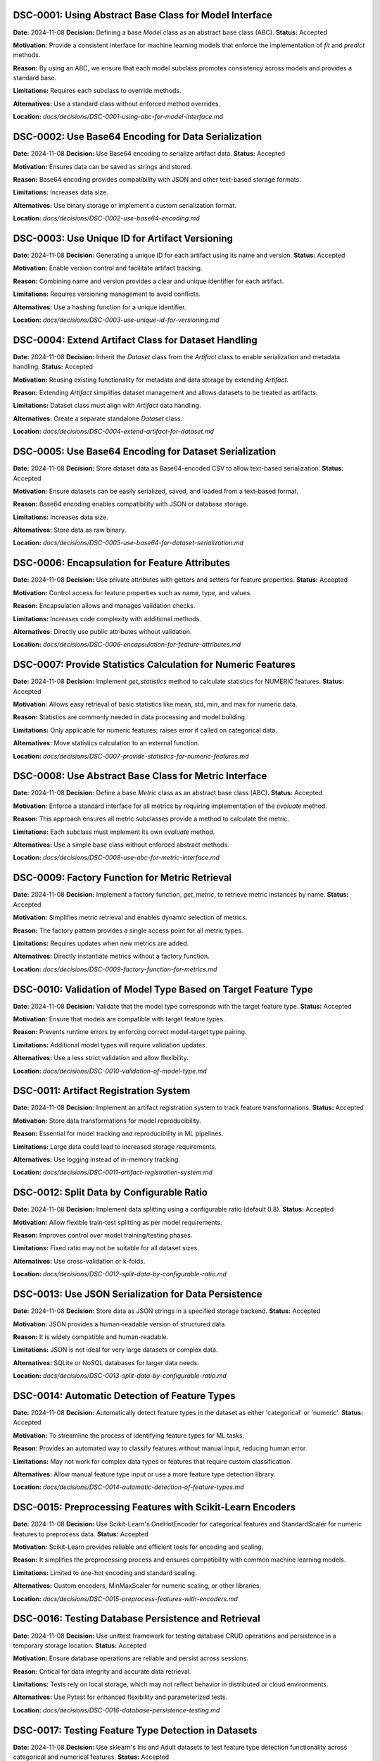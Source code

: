 DSC-0001: Using Abstract Base Class for Model Interface
=======================================================

**Date:** 2024-11-08  
**Decision:** Defining a base `Model` class as an abstract base class (ABC).  
**Status:** Accepted  

**Motivation:**  
Provide a consistent interface for machine learning models that enforce the implementation of `fit` and `predict` methods.

**Reason:**  
By using an ABC, we ensure that each model subclass promotes consistency across models and provides a standard base.

**Limitations:**  
Requires each subclass to override methods.

**Alternatives:**  
Use a standard class without enforced method overrides.

**Location:**  
`docs/decisions/DSC-0001-using-abc-for-model-interface.md`


DSC-0002: Use Base64 Encoding for Data Serialization
====================================================

**Date:** 2024-11-08  
**Decision:** Use Base64 encoding to serialize artifact data.  
**Status:** Accepted  

**Motivation:**  
Ensures data can be saved as strings and stored.

**Reason:**  
Base64 encoding provides compatibility with JSON and other text-based storage formats.

**Limitations:**  
Increases data size.

**Alternatives:**  
Use binary storage or implement a custom serialization format.

**Location:**  
`docs/decisions/DSC-0002-use-base64-encoding.md`


DSC-0003: Use Unique ID for Artifact Versioning
===============================================

**Date:** 2024-11-08  
**Decision:** Generating a unique ID for each artifact using its name and version.  
**Status:** Accepted  

**Motivation:**  
Enable version control and facilitate artifact tracking.

**Reason:**  
Combining name and version provides a clear and unique identifier for each artifact.

**Limitations:**  
Requires versioning management to avoid conflicts.

**Alternatives:**  
Use a hashing function for a unique identifier.

**Location:**  
`docs/decisions/DSC-0003-use-unique-id-for-versioning.md`


DSC-0004: Extend Artifact Class for Dataset Handling
====================================================

**Date:** 2024-11-08  
**Decision:** Inherit the `Dataset` class from the `Artifact` class to enable serialization and metadata handling.  
**Status:** Accepted  

**Motivation:**  
Reusing existing functionality for metadata and data storage by extending `Artifact`.

**Reason:**  
Extending `Artifact` simplifies dataset management and allows datasets to be treated as artifacts.

**Limitations:**  
Dataset class must align with `Artifact` data handling.

**Alternatives:**  
Create a separate standalone `Dataset` class.

**Location:**  
`docs/decisions/DSC-0004-extend-artifact-for-dataset.md`


DSC-0005: Use Base64 Encoding for Dataset Serialization
=======================================================

**Date:** 2024-11-08  
**Decision:** Store dataset data as Base64-encoded CSV to allow text-based serialization.  
**Status:** Accepted  

**Motivation:**  
Ensure datasets can be easily serialized, saved, and loaded from a text-based format.

**Reason:**  
Base64 encoding enables compatibility with JSON or database storage.

**Limitations:**  
Increases data size.

**Alternatives:**  
Store data as raw binary.

**Location:**  
`docs/decisions/DSC-0005-use-base64-for-dataset-serialization.md`


DSC-0006: Encapsulation for Feature Attributes
=============================================

**Date:** 2024-11-08  
**Decision:** Use private attributes with getters and setters for feature properties.  
**Status:** Accepted  

**Motivation:**  
Control access for feature properties such as name, type, and values.

**Reason:**  
Encapsulation allows and manages validation checks.

**Limitations:**  
Increases code complexity with additional methods.

**Alternatives:**  
Directly use public attributes without validation.

**Location:**  
`docs/decisions/DSC-0006-encapsulation-for-feature-attributes.md`


DSC-0007: Provide Statistics Calculation for Numeric Features
============================================================

**Date:** 2024-11-08  
**Decision:** Implement `get_statistics` method to calculate statistics for NUMERIC features.  
**Status:** Accepted  

**Motivation:**  
Allows easy retrieval of basic statistics like mean, std, min, and max for numeric data.

**Reason:**  
Statistics are commonly needed in data processing and model building.

**Limitations:**  
Only applicable for numeric features; raises error if called on categorical data.

**Alternatives:**  
Move statistics calculation to an external function.

**Location:**  
`docs/decisions/DSC-0007-provide-statistics-for-numeric-features.md`


DSC-0008: Use Abstract Base Class for Metric Interface
=====================================================

**Date:** 2024-11-08  
**Decision:** Define a base `Metric` class as an abstract base class (ABC).  
**Status:** Accepted  

**Motivation:**  
Enforce a standard interface for all metrics by requiring implementation of the `evaluate` method.

**Reason:**  
This approach ensures all metric subclasses provide a method to calculate the metric.

**Limitations:**  
Each subclass must implement its own `evaluate` method.

**Alternatives:**  
Use a simple base class without enforced abstract methods.

**Location:**  
`docs/decisions/DSC-0008-use-abc-for-metric-interface.md`


DSC-0009: Factory Function for Metric Retrieval
==============================================

**Date:** 2024-11-08  
**Decision:** Implement a factory function, `get_metric`, to retrieve metric instances by name.  
**Status:** Accepted  

**Motivation:**  
Simplifies metric retrieval and enables dynamic selection of metrics.

**Reason:**  
The factory pattern provides a single access point for all metric types.

**Limitations:**  
Requires updates when new metrics are added.

**Alternatives:**  
Directly instantiate metrics without a factory function.

**Location:**  
`docs/decisions/DSC-0009-factory-function-for-metrics.md`


DSC-0010: Validation of Model Type Based on Target Feature Type
=============================================================

**Date:** 2024-11-08  
**Decision:** Validate that the model type corresponds with the target feature type.  
**Status:** Accepted  

**Motivation:**  
Ensure that models are compatible with target feature types.

**Reason:**  
Prevents runtime errors by enforcing correct model-target type pairing.

**Limitations:**  
Additional model types will require validation updates.

**Alternatives:**  
Use a less strict validation and allow flexibility.

**Location:**  
`docs/decisions/DSC-0010-validation-of-model-type.md`


DSC-0011: Artifact Registration System
=====================================

**Date:** 2024-11-08  
**Decision:** Implement an artifact registration system to track feature transformations.  
**Status:** Accepted  

**Motivation:**  
Store data transformations for model reproducibility.

**Reason:**  
Essential for model tracking and reproducibility in ML pipelines.

**Limitations:**  
Large data could lead to increased storage requirements.

**Alternatives:**  
Use logging instead of in-memory tracking.

**Location:**  
`docs/decisions/DSC-0011-artifact-registration-system.md`


DSC-0012: Split Data by Configurable Ratio
=========================================

**Date:** 2024-11-08  
**Decision:** Implement data splitting using a configurable ratio (default 0.8).  
**Status:** Accepted  

**Motivation:**  
Allow flexible train-test splitting as per model requirements.

**Reason:**  
Improves control over model training/testing phases.

**Limitations:**  
Fixed ratio may not be suitable for all dataset sizes.

**Alternatives:**  
Use cross-validation or k-folds.

**Location:**  
`docs/decisions/DSC-0012-split-data-by-configurable-ratio.md`


DSC-0013: Use JSON Serialization for Data Persistence
====================================================

**Date:** 2024-11-08  
**Decision:** Store data as JSON strings in a specified storage backend.  
**Status:** Accepted  

**Motivation:**  
JSON provides a human-readable version of structured data.

**Reason:**  
It is widely compatible and human-readable.

**Limitations:**  
JSON is not ideal for very large datasets or complex data.

**Alternatives:**  
SQLite or NoSQL databases for larger data needs.

**Location:**  
`docs/decisions/DSC-0013-split-data-by-configurable-ratio.md`


DSC-0014: Automatic Detection of Feature Types
=============================================

**Date:** 2024-11-08  
**Decision:** Automatically detect feature types in the dataset as either 'categorical' or 'numeric'.  
**Status:** Accepted  

**Motivation:**  
To streamline the process of identifying feature types for ML tasks.

**Reason:**  
Provides an automated way to classify features without manual input, reducing human error.

**Limitations:**  
May not work for complex data types or features that require custom classification.

**Alternatives:**  
Allow manual feature type input or use a more feature type detection library.

**Location:**  
`docs/decisions/DSC-0014-automatic-detection-of-feature-types.md`

DSC-0015: Preprocessing Features with Scikit-Learn Encoders
==========================================================

**Date:** 2024-11-08  
**Decision:** Use Scikit-Learn's OneHotEncoder for categorical features and StandardScaler for numeric features to preprocess data.  
**Status:** Accepted  

**Motivation:**  
Scikit-Learn provides reliable and efficient tools for encoding and scaling.

**Reason:**  
It simplifies the preprocessing process and ensures compatibility with common machine learning models.

**Limitations:**  
Limited to one-hot encoding and standard scaling.

**Alternatives:**  
Custom encoders, MinMaxScaler for numeric scaling, or other libraries.

**Location:**  
`docs/decisions/DSC-0015-preprocess-features-with-encoders.md`


DSC-0016: Testing Database Persistence and Retrieval
===================================================

**Date:** 2024-11-08  
**Decision:** Use unittest framework for testing database CRUD operations and persistence in a temporary storage location.  
**Status:** Accepted  

**Motivation:**  
Ensure database operations are reliable and persist across sessions.

**Reason:**  
Critical for data integrity and accurate data retrieval.

**Limitations:**  
Tests rely on local storage, which may not reflect behavior in distributed or cloud environments.

**Alternatives:**  
Use Pytest for enhanced flexibility and parameterized tests.

**Location:**  
`docs/decisions/DSC-0016-database-persistence-testing.md`


DSC-0017: Testing Feature Type Detection in Datasets
====================================================

**Date:** 2024-11-08  
**Decision:** Use sklearn's Iris and Adult datasets to test feature type detection functionality across categorical and numerical features.  
**Status:** Accepted  

**Motivation:**  
Validate feature type detection in datasets containing mixed types.

**Reason:**  
Essential to ensure model compatibility and preprocessing accuracy.

**Limitations:**  
Limited to specific sklearn datasets, may require expansion for custom datasets.

**Alternatives:**  
Use synthetic datasets with controlled feature types.

**Location:**  
`docs/decisions/DSC-0017-feature-type-detection-testing.md`


DSC-0018: Pipeline Testing for Adult Dataset
===========================================

**Date:** 2024-11-08  
**Decision:** Use the Adult dataset from sklearn's OpenML to test the pipeline setup, feature preprocessing, data splitting, model training, and evaluation.  
**Status:** Accepted  

**Motivation:**  
Ensure pipeline functionality for regression tasks with numeric and categorical features.

**Reason:**  
Testing real-world data allows robust validation of pipeline components.

**Limitations:**  
Focused on a single dataset, which may not cover all cases.

**Alternatives:**  
Generate synthetic datasets with controlled feature distributions.

**Location:**  
`docs/decisions/DSC-0018-pipeline-testing-adult-dataset.md`


DSC-0019: LocalStorage Class for Testing Storage Behavior
========================================================

**Date:** 2024-11-08  
**Decision:** Use LocalStorage for testing saving, loading, deleting, and listing data to verify local storage functionality.  
**Status:** Accepted  

**Motivation:**  
Ensuring file storage functions as expected within the local file system.

**Reason:**  
LocalStorage provides a file-based storage interface for persisting artifacts.

**Limitations:**  
Tests depend on OS file handling and may require temp directories.

**Alternatives:**  
Use a mock storage or in-memory storage.

**Location:**  
`docs/decisions/DSC-0019-localstorage-class-for-testing.md`


DSC-0020: Model Selection with Factory Method
============================================

**Date:** 2024-11-08  
**Decision:** Implement a factory function for model selection.  
**Status:** Accepted  

**Motivation:**  
Simplify model selection and initialization.

**Reason:**  
Reduces code complexity by centralizing model instantiation.

**Limitations:**  
Requires updating `models_map` for new models.

**Alternatives:**  
Use individual import and instantiation in each script.

**Location:**  
`docs/decisions/DSC-0020-model-selection-with-factory-method.md`

DSC-0021: Lasso Regression Model Implementation
==============================================

**Date:** 2024-11-09  
**Decision:** Implement Lasso regression as a model subclass with configurable regularization.  
**Status:** Accepted  

**Motivation:**  
Include a regularized regression option that penalizes model complexity.

**Reason:**  
Lasso regression encourages sparsity in features, beneficial for high-dimensional data.

**Limitations:**  
Regularization strength must be manually tuned for optimal performance.

**Alternatives:**  
Ridge regression, Elastic Net.

**Location:**  
`docs/decisions/DSC-0021-lasso-regression-model.md`


DSC-0022: Linear Regression with Gradient Descent
================================================

**Date:** 2024-11-09  
**Decision:** Implement linear regression using gradient descent as an iterative optimization.  
**Status:** Accepted  

**Motivation:**  
Provide a foundational linear model with a configurable learning rate and iteration count.

**Reason:**  
This approach allows control over model convergence and flexibility for small to moderate datasets.

**Limitations:**  
Gradient descent can be slow for large datasets and may require tuning.

**Alternatives:**  
Use libraries like scikit-learn for optimized, built-in linear regression.

**Location:**  
`docs/decisions/DSC-0022-linear-regression-with-gradient-descent.md`


DSC-0023: Use LinearRegressionModel for Multiple Linear Regression
================================================================

**Date:** 2024-11-09  
**Decision:** Use LinearRegressionModel as the base model for implementing multiple linear regression.  
**Status:** Accepted  

**Motivation:**  
Utilize the existing linear regression implementation for multi-feature support.

**Reason:**  
Reduces code redundancy and leverages the tested gradient descent approach.

**Limitations:**  
Inherits all limitations of the LinearRegressionModel, such as slow convergence with large datasets.

**Alternatives:**  
Implement multiple linear regression separately or use a third-party library.

**Location:**  
`docs/decisions/DSC-0023-multiple-linear-regression-using-linear-regression.md`


DSC-0024: Use DecisionTreeClassifier from Scikit-Learn for Decision Tree Model
=============================================================================

**Date:** 2024-11-09  
**Decision:** Use Scikit-Learn's DecisionTreeClassifier as the core model for implementing decision tree classification.  
**Status:** Accepted  

**Motivation:**  
Leverage a robust, well-optimized library implementation for decision trees.

**Reason:**  
Reduces implementation time and provides a reliable, tested model.

**Limitations:**  
The Scikit-Learn model may have limitations for very large datasets or highly customized use cases.

**Alternatives:**  
Implement a custom decision tree algorithm or use other libraries.

**Location:**  
`docs/decisions/DSC-0024-decision-tree-implementation-using-sklearn.md`


DSC-0025: Implement K-Nearest Neighbors (KNN) Using Custom Distance Calculations
===============================================================================

**Date:** 2024-11-08  
**Decision:** Implement KNN algorithm manually to allow control over distance metric and neighbor selection.  
**Status:** Accepted  

**Motivation:**  
Provides flexibility for experimenting with different distance metrics.

**Reason:**  
Offers deeper insights into model behavior compared to using an existing library implementation.

**Limitations:**  
Slower for large datasets due to O(n) complexity for each prediction.

**Alternatives:**  
Use Scikit-Learn's KNeighborsClassifier.

**Location:**  
`docs/decisions/DSC-0025-implement-KNN-manually.md`


DSC-0026: Implement Random Forest Classifier Using Scikit-Learn
==============================================================

**Date:** 2024-11-08  
**Decision:** Use scikit-learn's RandomForestClassifier to enable classification tasks.  
**Status:** Accepted  

**Motivation:**  
Provides a powerful ensemble learning method with easy implementation.

**Reason:**  
The built-in RandomForestClassifier has optimized performance and parameter tuning capabilities.

**Limitations:**  
May be computationally expensive for large datasets due to multiple decision trees.

**Alternatives:**  
Implement custom random forest logic or use alternative ensemble models.

**Location:**  
`docs/decisions/DSC-0026-use-random-forest-classifier.md`


DSC-0027: Streamlit Interface for Dataset Management
===================================================

**Date:** 2024-11-08  
**Decision:** Use Streamlit to manage datasets within AutoMLSystem's registry.  
**Status:** Accepted  

**Motivation:**  
Enables an interactive UI for viewing, uploading, and deleting datasets.

**Reason:**  
Streamlit offers an easy-to-use interface for non-technical users.

**Limitations:**  
Requires a Streamlit-compatible environment; not suitable for headless servers.

**Alternatives:**  
Use a command-line interface (CLI) or a standalone web app.

**Location:**  
`docs/decisions/DSC-0027-streamlit-dataset-management.md`


DSC-0028: Singleton Pattern for AutoML System
============================================

**Date:** 2024-11-09  
**Decision:** Use singleton pattern for the AutoMLSystem class to ensure a single shared instance.  
**Status:** Accepted  

**Motivation:**  
Avoid multiple instances of AutoMLSystem, which may lead to inconsistent state.

**Reason:**  
Singleton enforces a single source of truth within the system.

**Limitations:**  
Limits flexibility in testing environments where multiple instances may be useful.

**Alternatives:**  
Use dependency injection to manage instances.

**Location:**  
`docs/decisions/DSC-0028-automlsystem-singleton.md`




# DSC-0001: using abstract base class for model interface
# Date: 2024-11-08
# Decision: Defining a base `Model` class as an abstract base class (ABC).
# Status: Accepted
# Motivation: Provide a consistent interface for machine learning models that enforce the implementation of `fit` and `predict` methods.
# Reason: By using an ABC, we ensure that each model subclass in which it promotes consistency across models and a standard base.
# Limitations: Requires each subclass to override methods.
# Alternatives: Use a standard class without enforced method overrides.
# Location: docs/decisions/DSC-0001-using-abc-for-model-interface.md

# DSC-0002: Use base64 encoding for data serialization
# Date: 2024-11-08
# Decision: Use Base64 encoding to serialize artifact data.
# Status: Accepted
# Motivation: Ensures data can be saved as strings and that can be stored.
# Reason: Base64 encoding provides compatibility with JSON and other text-based storage formats.
# Limitations: It increases data size.
# Alternatives: Use binary storage or implement a custom serialization format.
# Location: docs/decisions/DSC-0002-use-base64-encoding.md

# DSC-0003: Use Unique ID for Artifact Versioning
# Date: 2024-11-08
# Decision: Generating a unique ID for each artifact using its name and version.
# Status: Accepted
# Motivation: Enable version control and facilitates artifacts tracking.
# Reason: Combining name and version provides a clear and unique identifier for each artifact.
# Limitations: RRequires versioning management to avoid conflicts.
# Alternatives: Use a hashing function for a unique identifier.
# Location: docs/decisions/DSC-0003-use-unique-id-for-versioning.md

# DSC-0004: Extend Artifact Class for Dataset Handling
# Date: 2024-11-08
# Decision: Inherit the `Dataset` class from the `Artifact` class to give serialization and metadata handling.
# Status: Accepted
# Motivation: Reusing existing functionality for metadata and data storage by extending `Artifact`.
# Reason: Extending `Artifact` simplifies dataset management and allows datasets to be treated as artifacts.
# Limitations: Dataset class must align with `Artifact` data handling.
# Alternatives: Create a separate standalone `Dataset` class.
# Location: docs/decisions/DSC-0004-extend-artifact-for-dataset.md

# DSC-0005: Use Base64 Encoding for Dataset Serialization
# Date: 2024-11-08
# Decision: Store dataset data as Base64-encoded CSV to allow text-based serialization.
# Status: Accepted
# Motivation: Ensure datasets can be easily serialized, saved, and loaded from a text-based format.
# Reason: Base64 encoding enables compatibility with JSON or database storage.
# Limitations: Increases data size.
# Alternatives: Store data as raw binary.
# Location: docs/decisions/DSC-0005-use-base64-for-dataset-serialization.md

# DSC-0006: Encapsulation for Feature Attributes
# Date: 2024-11-08
# Decision: Use private attributes with getters and setters for feature properties.
# Status: Accepted
# Motivation: Control access for feature properties such as name, type, and values.
# Reason: Encapsulation allows and manages validation checks.
# Limitations: Increases code complexity with additional methods.
# Alternatives: Directly use public attributes without validation.
# Location: docs/decisions/DSC-0006-encapsulation-for-feature-attributes.md

# DSC-0007: Provide Statistics Calculation for Numeric Features
# Date: 2024-11-08
# Decision: To implement `get_statistics` method to calculate statistics for NUMERIC features.
# Status: Accepted
# Motivation: It allows an easy retrieval of basic statistics like mean, std, min, and max for numeric data.
# Reason: Statistics are commonly needed in data processing and model building.
# Limitations: Only applicable for numeric features; raises error if called on categorical data.
# Alternatives: Move statistics calculation to an external function.
# Location: docs/decisions/DSC-0007-provide-statistics-for-numeric-features.md

# DSC-0008: Use Abstract Base Class for Metric Interface
# Date: 2024-11-08
# Decision: Define a base `Metric` class as an abstract base class (ABC).
# Status: Accepted
# Motivation: Enforce a standard interface for all metrics by requiring implementation of the `evaluate` method.
# Reason: This approach ensures all metric subclasses provide a method to calculate the metric.
# Limitations: Each subclass must implement its own `evaluate` method.
# Alternatives: Use a simple base class without enforced abstract methods.
# Location: docs/decisions/DSC-0008-use-abc-for-metric-interface.md

# DSC-0009: Factory Function for Metric Retrieval
# Date: 2024-11-08
# Decision: Implement a factory function, `get_metric`, to retrieve metric instances by name.
# Status: Accepted
# Motivation: Simplifies metric retrieval and enables dynamic selection of metrics.
# Reason: The factory pattern provides a single access point for all metric types.
# Limitations: Requires updates when new metrics are added.
# Alternatives: Directly instantiate metrics without a factory function.
# Location: docs/decisions/DSC-0009-factory-function-for-metrics.md

# DSC-0010: Validation of Model Type Based on Target Feature Type
# Date: 2024-11-08
# Decision: Validate that the model type corresponds with the target feature type.
# Status: Accepted
# Motivation: Ensure that models are compatible with target feature types.
# Reason: Prevents runtime errors by enforcing correct model-target type pairing.
# Limitations: Additional model types will require validation updates.
# Alternatives: Use a less strict validation and allow flexibility.
# Location: docs/decisions/DSC-0010-validation-of-model-type.md

# DSC-0011: Artifact Registration System
# Date: 2024-11-08
# Decision: Implement an artifact registration system to track feature transformations.
# Status: Accepted
# Motivation: Store data transformations for model reproducibility.
# Reason: Essential for model tracking and reproducibility in ML pipelines.
# Limitations: Large data could lead to increased storage requirements.
# Alternatives: Use logging instead of in-memory tracking.
# Location: docs/decisions/DSC-0011-artifact-registration-system.md

# DSC-0012: Split Data by Configurable Ratio
# Date: 2024-11-08
# Decision: Implement data splitting using a configurable ratio (default 0.8).
# Status: Accepted
# Motivation: Allow flexible train-test splitting as per model requirements.
# Reason: Improves control over model training/testing phases.
# Limitations: Fixed ratio may not be suitable for all dataset sizes.
# Alternatives: Use cross-validation or k-folds.
# Location: docs/decisions/DSC-0012-split-data-by-configurable-ratio.md

# DSC-0013: Use JSON Serialization for Data Persistence
# Date: 2024-11-08
# Decision: Store data as JSON strings in a specified Storage backend.
# Status: Accepted
# Motivation: JSON provides a fJSON provides a human-readable version of structured data.
# Reason: It is widely compatible and human-readable.
# Limitations: JSON is not ideal for very large datasets or complex data.
# Alternatives: SQLite or NoSQL databases for larger data needs.
# Location: docs/decisions/DSC-0013-split-data-by-configurable-ratio.md

# DSC-0014: Automatic Detection of Feature Types
# Date: 2024-11-08
# Decision: Automatically detect feature types in the dataset as either
# 'categorical' or 'numeric'.
# Status: Accepted
# Motivation: To streamline the process of identifying feature types
# for ML tasks.
# Reason: Provides an automated way to classify features without
# manual input, reducing human error.
# Limitations: May not work for complex data types or features
# that require custom classification.
# Alternatives: Allow manual feature type input, using a more
# feature type detection library.
# Location: docs/decisions/DSC-0014-automatic-detection-of-feature-types.md

# DSC-0015: Preprocessing Features with Scikit-Learn Encoders
# Date: 2024-11-08
# Decision: Use Scikit-Learn's OneHotEncoder for categorical features
# and StandardScaler for numeric features to preprocess data.
# Status: Accepted
# Motivation: Scikit-Learn provides reliable and efficient tools for
# encoding and scaling.
# Reason: It simplifies the preprocessing process and ensures
# compatibility with common machine learning models.
# Limitations: Limited to one-hot encoding and standard scaling.
# Alternatives: Custom encoders, MinMaxScaler for numeric scaling,
# or other libraries.
# Location: docs/decisions/DSC-0015-preprocess-features-with-encoders.md

# DSC-0016: Testing Database Persistence and Retrieval
# Date: 2024-11-08
# Decision: Use unittest framework for testing database CRUD operations and
# persistence in a temporary storage location.
# Status: Accepted
# Motivation: Ensure database operations are reliable and persist across
# sessions.
# Reason: Critical for data integrity and accurate data retrieval.
# Limitations: Tests rely on local storage, which may not reflect behavior
# in distributed or cloud environments.
# Alternatives: Use Pytest for enhanced flexibility and parameterized tests.
# Location: docs/decisions/DSC-0016-database-persistence-testing.md

# DSC-0017: Testing Feature Type Detection in Datasets
# Date: 2024-11-08
# Decision: Use sklearn's Iris and Adult datasets to test feature type detection
# functionality across categorical and numerical features.
# Status: Accepted
# Motivation: Validate feature type detection in datasets containing mixed types.
# Reason: Essential to ensure model compatibility and preprocessing accuracy.
# Limitations: Limited to specific sklearn datasets, may require expansion
# for custom datasets.
# Alternatives: Use synthetic datasets with controlled feature types.
# Location: docs/decisions/DSC-0017-feature-type-detection-testing.md

# DSC-0018: Pipeline Testing for Adult Dataset
# Date: 2024-11-08
# Decision: Use the Adult dataset from sklearn's OpenML to test the pipeline
# setup, feature preprocessing, data splitting, model training, and evaluation.
# Status: Accepted
# Motivation: Ensure pipeline functionality for regression tasks with numeric
# and categorical features.
# Reason: Testing real-world data allows robust validation of pipeline components.
# Limitations: Focused on a single dataset, which may not cover all cases.
# Alternatives: Generate synthetic datasets with controlled feature distributions.
# Location: docs/decisions/DSC-0018-pipeline-testing-adult-dataset.md

# DSC-0019: LocalStorage Class for Testing Storage Behavior
# Date: 2024-11-08
# Decision: Use LocalStorage for testing saving, loading, deleting,
# and listing data to verify local storage functionality.
# Status: Accepted
# Motivation: Ensuring file storage functions as expected within
# the local file system.
# Reason: LocalStorage provides a file-based storage interface for
# persisting artifacts.
# Limitations: Tests depend on OS file handling and may require
# temp directories.
# Alternatives: Use a mock storage or in-memory storage.
# Location: docs/decisions/DSC-0019-localstorage-class-for-testing.md

# DSC-0020: Model Selection with Factory Method
# Date: 2024-11-08
# Decision: Implement a factory function for model selection.
# Status: Accepted
# Motivation: Simplify model selection and initialization.
# Reason: Reduces code complexity by centralizing model instantiation.
# Limitations: Requires updating `models_map` for new models.
# Alternatives: Use individual import and instantiation in each script.
# Location: docs/decisions/DSC-0020-model-selection-with-factory-method.md

# DSC-0021: Lasso Regression Model Implementation
# Date: 2024-11-09
# Decision: Implement Lasso regression as a model subclass with configurable regularization.
# Status: Accepted
# Motivation: Include a regularized regression option that penalizes model complexity.
# Reason: Lasso regression encourages sparsity in features, beneficial for high-dimensional data.
# Limitations: Regularization strength must be manually tuned for optimal performance.
# Alternatives: Ridge regression, Elastic Net.
# Location: docs/decisions/DSC-0021-lasso-regression-model.md

# DSC-0022: Linear Regression with Gradient Descent
# Date: 2024-11-09
# Decision: Implement linear regression using gradient descent as an iterative optimization.
# Status: Accepted
# Motivation: Provide a foundational linear model with a configurable learning rate and iteration count.
# Reason: This approach allows control over model convergence and flexibility for small to moderate datasets.
# Limitations: Gradient descent can be slow for large datasets and may require tuning.
# Alternatives: Use libraries like scikit-learn for optimized, built-in linear regression.
# Location: docs/decisions/DSC-0022-linear-regression-with-gradient-descent.md

# DSC-0023: Use LinearRegressionModel for Multiple Linear Regression
# Date: 2024-11-09
# Decision: Use LinearRegressionModel as the base model for implementing multiple linear regression.
# Status: Accepted
# Motivation: To utilize the existing linear regression implementation for multi-feature support.
# Reason: Reduces code redundancy and leverages the tested gradient descent approach.
# Limitations: Inherits all limitations of the LinearRegressionModel, such as slow convergence with large datasets.
# Alternatives: Implement multiple linear regression separately or use a third-party library.
# Location: docs/decisions/DSC-0023-multiple-linear-regression-using-linear-regression.md

# DSC-0024: Use DecisionTreeClassifier from Scikit-Learn for Decision Tree Model
# Date: 2024-11-09
# Decision: Use Scikit-Learn's DecisionTreeClassifier as the core model for implementing decision tree classification.
# Status: Accepted
# Motivation: Leverage a robust, well-optimized library implementation for decision trees.
# Reason: Reduces implementation time and provides a reliable, tested model.
# Limitations: The Scikit-Learn model may have limitations for very large datasets or highly customized use cases.
# Alternatives: Implement a custom decision tree algorithm or use other libraries.
# Location: docs/decisions/DSC-0024-decision-tree-implementation-using-sklearn.md

# DSC-0025: Implement K-Nearest Neighbors (KNN) Using Custom Distance Calculations
# Date: 2024-11-08
# Decision: Implement KNN algorithm manually to allow control over distance metric and neighbor selection.
# Status: Accepted
# Motivation: Provides flexibility for experimenting with different distance metrics.
# Reason: Offers deeper insights into model behavior compared to using an existing library implementation.
# Limitations: Slower for large datasets due to O(n) complexity for each prediction.
# Alternatives: Use Scikit-Learn's KNeighborsClassifier.
# Location: docs/decisions/DSC-0025-implement-KNN-manually.md

# DSC-0026: Implement Random Forest Classifier Using Scikit-Learn
# Date: 2024-11-08
# Decision: Use scikit-learn's RandomForestClassifier to enable classification tasks.
# Status: Accepted
# Motivation: Provides a powerful ensemble learning method with easy implementation.
# Reason: The built-in RandomForestClassifier has optimized performance and parameter tuning capabilities.
# Limitations: May be computationally expensive for large datasets due to multiple decision trees.
# Alternatives: Implement custom random forest logic or use alternative ensemble models.
# Location: docs/decisions/DSC-0026-use-random-forest-classifier.md

# DSC-0027: Streamlit Interface for Dataset Management
# Date: 2024-11-08
# Decision: Use Streamlit to manage datasets within AutoMLSystem's registry.
# Status: Accepted
# Motivation: Enables an interactive UI for viewing, uploading, and deleting datasets.
# Reason: Streamlit offers an easy-to-use interface for non-technical users.
# Limitations: Requires a Streamlit-compatible environment; not suitable for headless servers.
# Alternatives: Use a command-line interface (CLI) or a standalone web app.
# Location: docs/decisions/DSC-0027-streamlit-dataset-management.md

# DSC-0028: Singleton Pattern for AutoML System
# Date: 2024-11-09
# Decision: Use singleton pattern for the AutoMLSystem class to ensure a single shared instance.
# Status: Accepted
# Motivation: Avoid multiple instances of AutoMLSystem which may lead to inconsistent state.
# Reason: Singleton enforces a single source of truth within the system.
# Limitations: Limits flexibility in testing environments where multiple instances may be useful.
# Alternatives: Use dependency injection to manage instances.
# Location: docs/decisions/DSC-0028-automlsystem-singleton.md
